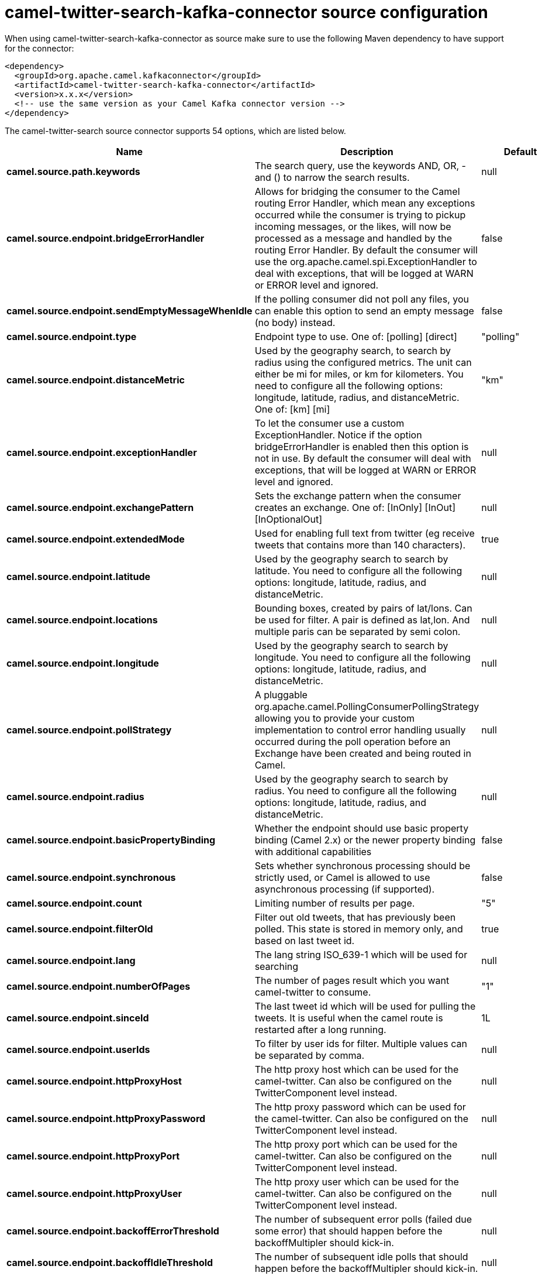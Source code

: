 // kafka-connector options: START
[[camel-twitter-search-kafka-connector-source]]
= camel-twitter-search-kafka-connector source configuration

When using camel-twitter-search-kafka-connector as source make sure to use the following Maven dependency to have support for the connector:

[source,xml]
----
<dependency>
  <groupId>org.apache.camel.kafkaconnector</groupId>
  <artifactId>camel-twitter-search-kafka-connector</artifactId>
  <version>x.x.x</version>
  <!-- use the same version as your Camel Kafka connector version -->
</dependency>
----


The camel-twitter-search source connector supports 54 options, which are listed below.



[width="100%",cols="2,5,^1,2",options="header"]
|===
| Name | Description | Default | Priority
| *camel.source.path.keywords* | The search query, use the keywords AND, OR, - and () to narrow the search results. | null | HIGH
| *camel.source.endpoint.bridgeErrorHandler* | Allows for bridging the consumer to the Camel routing Error Handler, which mean any exceptions occurred while the consumer is trying to pickup incoming messages, or the likes, will now be processed as a message and handled by the routing Error Handler. By default the consumer will use the org.apache.camel.spi.ExceptionHandler to deal with exceptions, that will be logged at WARN or ERROR level and ignored. | false | MEDIUM
| *camel.source.endpoint.sendEmptyMessageWhenIdle* | If the polling consumer did not poll any files, you can enable this option to send an empty message (no body) instead. | false | MEDIUM
| *camel.source.endpoint.type* | Endpoint type to use. One of: [polling] [direct] | "polling" | MEDIUM
| *camel.source.endpoint.distanceMetric* | Used by the geography search, to search by radius using the configured metrics. The unit can either be mi for miles, or km for kilometers. You need to configure all the following options: longitude, latitude, radius, and distanceMetric. One of: [km] [mi] | "km" | MEDIUM
| *camel.source.endpoint.exceptionHandler* | To let the consumer use a custom ExceptionHandler. Notice if the option bridgeErrorHandler is enabled then this option is not in use. By default the consumer will deal with exceptions, that will be logged at WARN or ERROR level and ignored. | null | MEDIUM
| *camel.source.endpoint.exchangePattern* | Sets the exchange pattern when the consumer creates an exchange. One of: [InOnly] [InOut] [InOptionalOut] | null | MEDIUM
| *camel.source.endpoint.extendedMode* | Used for enabling full text from twitter (eg receive tweets that contains more than 140 characters). | true | MEDIUM
| *camel.source.endpoint.latitude* | Used by the geography search to search by latitude. You need to configure all the following options: longitude, latitude, radius, and distanceMetric. | null | MEDIUM
| *camel.source.endpoint.locations* | Bounding boxes, created by pairs of lat/lons. Can be used for filter. A pair is defined as lat,lon. And multiple paris can be separated by semi colon. | null | MEDIUM
| *camel.source.endpoint.longitude* | Used by the geography search to search by longitude. You need to configure all the following options: longitude, latitude, radius, and distanceMetric. | null | MEDIUM
| *camel.source.endpoint.pollStrategy* | A pluggable org.apache.camel.PollingConsumerPollingStrategy allowing you to provide your custom implementation to control error handling usually occurred during the poll operation before an Exchange have been created and being routed in Camel. | null | MEDIUM
| *camel.source.endpoint.radius* | Used by the geography search to search by radius. You need to configure all the following options: longitude, latitude, radius, and distanceMetric. | null | MEDIUM
| *camel.source.endpoint.basicPropertyBinding* | Whether the endpoint should use basic property binding (Camel 2.x) or the newer property binding with additional capabilities | false | MEDIUM
| *camel.source.endpoint.synchronous* | Sets whether synchronous processing should be strictly used, or Camel is allowed to use asynchronous processing (if supported). | false | MEDIUM
| *camel.source.endpoint.count* | Limiting number of results per page. | "5" | MEDIUM
| *camel.source.endpoint.filterOld* | Filter out old tweets, that has previously been polled. This state is stored in memory only, and based on last tweet id. | true | MEDIUM
| *camel.source.endpoint.lang* | The lang string ISO_639-1 which will be used for searching | null | MEDIUM
| *camel.source.endpoint.numberOfPages* | The number of pages result which you want camel-twitter to consume. | "1" | MEDIUM
| *camel.source.endpoint.sinceId* | The last tweet id which will be used for pulling the tweets. It is useful when the camel route is restarted after a long running. | 1L | MEDIUM
| *camel.source.endpoint.userIds* | To filter by user ids for filter. Multiple values can be separated by comma. | null | MEDIUM
| *camel.source.endpoint.httpProxyHost* | The http proxy host which can be used for the camel-twitter. Can also be configured on the TwitterComponent level instead. | null | MEDIUM
| *camel.source.endpoint.httpProxyPassword* | The http proxy password which can be used for the camel-twitter. Can also be configured on the TwitterComponent level instead. | null | MEDIUM
| *camel.source.endpoint.httpProxyPort* | The http proxy port which can be used for the camel-twitter. Can also be configured on the TwitterComponent level instead. | null | MEDIUM
| *camel.source.endpoint.httpProxyUser* | The http proxy user which can be used for the camel-twitter. Can also be configured on the TwitterComponent level instead. | null | MEDIUM
| *camel.source.endpoint.backoffErrorThreshold* | The number of subsequent error polls (failed due some error) that should happen before the backoffMultipler should kick-in. | null | MEDIUM
| *camel.source.endpoint.backoffIdleThreshold* | The number of subsequent idle polls that should happen before the backoffMultipler should kick-in. | null | MEDIUM
| *camel.source.endpoint.backoffMultiplier* | To let the scheduled polling consumer backoff if there has been a number of subsequent idles/errors in a row. The multiplier is then the number of polls that will be skipped before the next actual attempt is happening again. When this option is in use then backoffIdleThreshold and/or backoffErrorThreshold must also be configured. | null | MEDIUM
| *camel.source.endpoint.delay* | Milliseconds before the next poll. | 30000L | MEDIUM
| *camel.source.endpoint.greedy* | If greedy is enabled, then the ScheduledPollConsumer will run immediately again, if the previous run polled 1 or more messages. | false | MEDIUM
| *camel.source.endpoint.initialDelay* | Milliseconds before the first poll starts. | 1000L | MEDIUM
| *camel.source.endpoint.repeatCount* | Specifies a maximum limit of number of fires. So if you set it to 1, the scheduler will only fire once. If you set it to 5, it will only fire five times. A value of zero or negative means fire forever. | 0L | MEDIUM
| *camel.source.endpoint.runLoggingLevel* | The consumer logs a start/complete log line when it polls. This option allows you to configure the logging level for that. One of: [TRACE] [DEBUG] [INFO] [WARN] [ERROR] [OFF] | "TRACE" | MEDIUM
| *camel.source.endpoint.scheduledExecutorService* | Allows for configuring a custom/shared thread pool to use for the consumer. By default each consumer has its own single threaded thread pool. | null | MEDIUM
| *camel.source.endpoint.scheduler* | To use a cron scheduler from either camel-spring or camel-quartz component One of: [none] [spring] [quartz] | "none" | MEDIUM
| *camel.source.endpoint.schedulerProperties* | To configure additional properties when using a custom scheduler or any of the Quartz, Spring based scheduler. | null | MEDIUM
| *camel.source.endpoint.startScheduler* | Whether the scheduler should be auto started. | true | MEDIUM
| *camel.source.endpoint.timeUnit* | Time unit for initialDelay and delay options. One of: [NANOSECONDS] [MICROSECONDS] [MILLISECONDS] [SECONDS] [MINUTES] [HOURS] [DAYS] | "MILLISECONDS" | MEDIUM
| *camel.source.endpoint.useFixedDelay* | Controls if fixed delay or fixed rate is used. See ScheduledExecutorService in JDK for details. | true | MEDIUM
| *camel.source.endpoint.accessToken* | The access token. Can also be configured on the TwitterComponent level instead. | null | MEDIUM
| *camel.source.endpoint.accessTokenSecret* | The access secret. Can also be configured on the TwitterComponent level instead. | null | MEDIUM
| *camel.source.endpoint.consumerKey* | The consumer key. Can also be configured on the TwitterComponent level instead. | null | MEDIUM
| *camel.source.endpoint.consumerSecret* | The consumer secret. Can also be configured on the TwitterComponent level instead. | null | MEDIUM
| *camel.source.endpoint.sortById* | Sorts by id, so the oldest are first, and newest last. | true | MEDIUM
| *camel.component.twitter-search.bridgeErrorHandler* | Allows for bridging the consumer to the Camel routing Error Handler, which mean any exceptions occurred while the consumer is trying to pickup incoming messages, or the likes, will now be processed as a message and handled by the routing Error Handler. By default the consumer will use the org.apache.camel.spi.ExceptionHandler to deal with exceptions, that will be logged at WARN or ERROR level and ignored. | false | MEDIUM
| *camel.component.twitter-search.basicProperty Binding* | Whether the component should use basic property binding (Camel 2.x) or the newer property binding with additional capabilities | false | MEDIUM
| *camel.component.twitter-search.httpProxyHost* | The http proxy host which can be used for the camel-twitter. | null | MEDIUM
| *camel.component.twitter-search.httpProxyPassword* | The http proxy password which can be used for the camel-twitter. | null | MEDIUM
| *camel.component.twitter-search.httpProxyPort* | The http proxy port which can be used for the camel-twitter. | null | MEDIUM
| *camel.component.twitter-search.httpProxyUser* | The http proxy user which can be used for the camel-twitter. | null | MEDIUM
| *camel.component.twitter-search.accessToken* | The access token | null | MEDIUM
| *camel.component.twitter-search.accessTokenSecret* | The access token secret | null | MEDIUM
| *camel.component.twitter-search.consumerKey* | The consumer key | null | MEDIUM
| *camel.component.twitter-search.consumerSecret* | The consumer secret | null | MEDIUM
|===
// kafka-connector options: END
